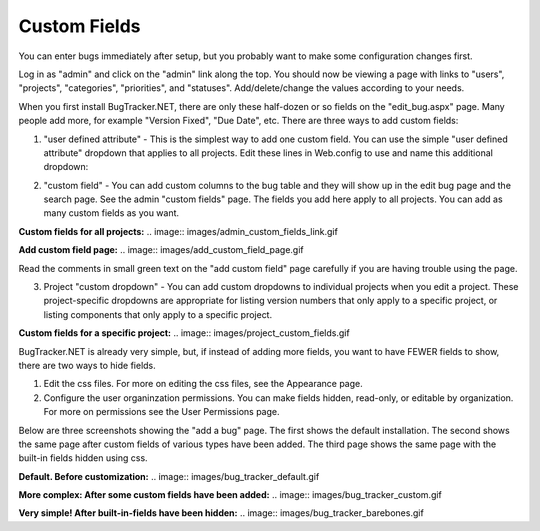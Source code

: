 ===============
Custom Fields
===============
You can enter bugs immediately after setup, but you probably want to make some configuration changes first.

Log in as "admin" and click on the "admin" link along the top. You should now be viewing a page with links to "users", "projects", "categories", "priorities", and "statuses". Add/delete/change the values according to your needs.

When you first install BugTracker.NET, there are only these half-dozen or so fields on the "edit_bug.aspx" page. Many people add more, for example "Version Fixed", "Due Date", etc. There are three ways to add custom fields:

1. "user defined attribute" - This is the simplest way to add one custom field. You can use the simple "user defined attribute" dropdown that applies to all projects. Edit these lines in Web.config to use and name this additional dropdown:

.. sourcecode:: xml
    <add key="ShowUserDefinedBugAttribute" value="1"/>
    <add key="UserDefinedBugAttributeName" value="YourAttribute"/>

2. "custom field" - You can add custom columns to the bug table and they will show up in the edit bug page and the search page. See the admin "custom fields" page. The fields you add here apply to all projects. You can add as many custom fields as you want.

**Custom fields for all projects:**
.. image:: images/admin_custom_fields_link.gif

**Add custom field page:**
.. image:: images/add_custom_field_page.gif

Read the comments in small green text on the "add custom field" page carefully if you are having trouble using the page.

3. Project "custom dropdown" - You can add custom dropdowns to individual projects when you edit a project. These project-specific dropdowns are appropriate for listing version numbers that only apply to a specific project, or listing components that only apply to a specific project.

**Custom fields for a specific project:**
.. image:: images/project_custom_fields.gif

BugTracker.NET is already very simple, but, if instead of adding more fields, you want to have FEWER fields to show, there are two ways to hide fields.

1) Edit the css files. For more on editing the css files, see the Appearance page.

2) Configure the user organinzation permissions. You can make fields hidden, read-only, or editable by organization. For more on permissions see the User Permissions page.

Below are three screenshots showing the "add a bug" page. The first shows the default installation. The second shows the same page after custom fields of various types have been added. The third page shows the same page with the built-in fields hidden using css.

**Default. Before customization:**
.. image:: images/bug_tracker_default.gif

**More complex: After some custom fields have been added:**
.. image:: images/bug_tracker_custom.gif

**Very simple! After built-in-fields have been hidden:**
.. image:: images/bug_tracker_barebones.gif